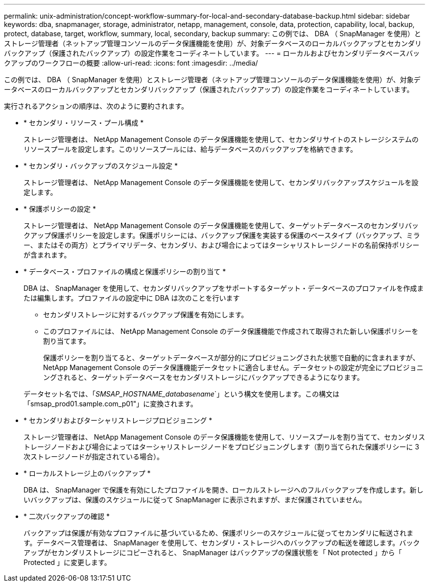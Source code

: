 ---
permalink: unix-administration/concept-workflow-summary-for-local-and-secondary-database-backup.html 
sidebar: sidebar 
keywords: dba, snapmanager, storage, administrator, netapp, management, console, data, protection, capability, local, backup, protect, database, target, workflow, summary, local, secondary, backup 
summary: この例では、 DBA （ SnapManager を使用）とストレージ管理者（ネットアップ管理コンソールのデータ保護機能を使用）が、対象データベースのローカルバックアップとセカンダリバックアップ（保護されたバックアップ）の設定作業をコーディネートしています。 
---
= ローカルおよびセカンダリデータベースバックアップのワークフローの概要
:allow-uri-read: 
:icons: font
:imagesdir: ../media/


[role="lead"]
この例では、 DBA （ SnapManager を使用）とストレージ管理者（ネットアップ管理コンソールのデータ保護機能を使用）が、対象データベースのローカルバックアップとセカンダリバックアップ（保護されたバックアップ）の設定作業をコーディネートしています。

実行されるアクションの順序は、次のように要約されます。

* * セカンダリ・リソース・プール構成 *
+
ストレージ管理者は、 NetApp Management Console のデータ保護機能を使用して、セカンダリサイトのストレージシステムのリソースプールを設定します。このリソースプールには、給与データベースのバックアップを格納できます。

* * セカンダリ・バックアップのスケジュール設定 *
+
ストレージ管理者は、 NetApp Management Console のデータ保護機能を使用して、セカンダリバックアップスケジュールを設定します。

* * 保護ポリシーの設定 *
+
ストレージ管理者は、 NetApp Management Console のデータ保護機能を使用して、ターゲットデータベースのセカンダリバックアップ保護ポリシーを設定します。保護ポリシーには、バックアップ保護を実装する保護のベースタイプ（バックアップ、ミラー、またはその両方）とプライマリデータ、セカンダリ、および場合によってはターシャリストレージノードの名前保持ポリシーが含まれます。

* * データベース・プロファイルの構成と保護ポリシーの割り当て *
+
DBA は、 SnapManager を使用して、セカンダリバックアップをサポートするターゲット・データベースのプロファイルを作成または編集します。プロファイルの設定中に DBA は次のことを行います

+
** セカンダリストレージに対するバックアップ保護を有効にします。
** このプロファイルには、 NetApp Management Console のデータ保護機能で作成されて取得された新しい保護ポリシーを割り当てます。
+
保護ポリシーを割り当てると、ターゲットデータベースが部分的にプロビジョニングされた状態で自動的に含まれますが、 NetApp Management Console のデータ保護機能データセットに適合しません。データセットの設定が完全にプロビジョニングされると、ターゲットデータベースをセカンダリストレージにバックアップできるようになります。

+
データセット名では、「_SMSAP_HOSTNAME_databasename_`」という構文を使用します。この構文は「smsap_prod01.sample.com_p01"」に変換されます。



* * セカンダリおよびターシャリストレージプロビジョニング *
+
ストレージ管理者は、 NetApp Management Console のデータ保護機能を使用して、リソースプールを割り当てて、セカンダリストレージノードおよび場合によってはターシャリストレージノードをプロビジョニングします（割り当てられた保護ポリシーに 3 次ストレージノードが指定されている場合）。

* * ローカルストレージ上のバックアップ *
+
DBA は、 SnapManager で保護を有効にしたプロファイルを開き、ローカルストレージへのフルバックアップを作成します。新しいバックアップは、保護のスケジュールに従って SnapManager に表示されますが、まだ保護されていません。

* * 二次バックアップの確認 *
+
バックアップは保護が有効なプロファイルに基づいているため、保護ポリシーのスケジュールに従ってセカンダリに転送されます。データベース管理者は、 SnapManager を使用して、セカンダリ・ストレージへのバックアップの転送を確認します。バックアップがセカンダリストレージにコピーされると、 SnapManager はバックアップの保護状態を「 Not protected 」から「 Protected 」に変更します。



